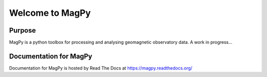 Welcome to MagPy
========================

|build-status| |docs| |coverage| |license|

Purpose
-------

MagPy is a python toolbox for processing and analysing geomagnetic observatory data. A work in progress...

Documentation for MagPy
------------------------

Documentation for MagPy is hosted by  Read The Docs at https://magpy.readthedocs.org/

.. |build-status| image:: https://travis-ci.org/gracecox/MagPy.svg?branch=master
    :target: https://travis-ci.org/gracecox/MagPy
    :alt: build status
    :scale: 100%

.. |docs| image:: https://readthedocs.org/projects/magpy/badge/?version=latest
    :target: http://magpy.readthedocs.org/en/latest/?badge=latest
    :alt: Documentation Status
    :scale: 100%

.. |coverage| image:: https://coveralls.io/repos/github/gracecox/MagPy/badge.svg?branch=master
   :target: https://coveralls.io/github/gracecox/MagPy?branch=master
   :alt: coverage
   :scale: 100%

.. |license| image:: http://img.shields.io/badge/license-GPLv3-4AC51C.svg?style=flat
   :target: https://www.gnu.org/licenses/quick-guide-gplv3.html.en
